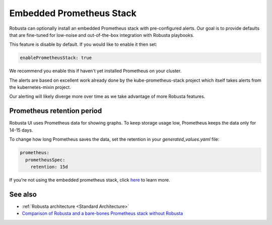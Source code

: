 Embedded Prometheus Stack
============================

Robusta can optionally install an embedded Prometheus stack with pre-configured alerts. Our goal is to provide defaults
that are fine-tuned for low-noise and out-of-the-box integration with Robusta playbooks.

This feature is disable by default. If you would like to enable it then set:

.. code-block:: yaml

    enablePrometheusStack: true

We recommend you enable this if haven't yet installed Prometheus on your cluster.

The alerts are based on excellent work already done by the kube-prometheus-stack project which itself takes
alerts from the kubernetes-mixin project.

Our alerting will likely diverge more over time as we take advantage of more Robusta features.

Prometheus retention period
------------------------------
Robusta UI uses Prometheus data for showing graphs.
To keep storage usage low, Prometheus keeps the data only for 14-15 days.

To change how long Prometheus saves the data, set the retention in your `generated_values.yaml` file:

.. code-block:: yaml

      prometheus:
        prometheusSpec:
          retention: 15d

If you're not using the embedded prometheus stack, click `here <https://prometheus.io/docs/prometheus/latest/storage/#operational-aspects>`_ to learn more.


See also
------------------------------

* :ref:`Robusta architecture <Standard Architecture>`
* `Comparison of Robusta and a bare-bones Prometheus stack without Robusta <https://home.robusta.dev/prometheus-based-monitoring/?from=docs>`_
